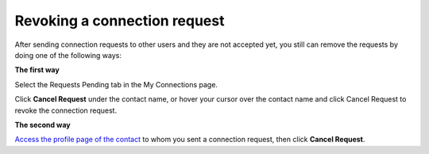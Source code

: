 .. _Revoke-Connection-Request:

Revoking a connection request
=============================

After sending connection requests to other users and they are not
accepted yet, you still can remove the requests by doing one of the
following ways:

**The first way**

Select the Requests Pending tab in the My Connections page.

Click **Cancel Request** under the contact name, or hover your cursor
over the contact name and click Cancel Request to revoke the connection
request.

**The second way**

`Access the profile page of the
contact <#PLFUserGuide.ManagingYourPersonalApplications.ManagingYourConnections.ViewingProfileOfOtherContacts>`__
to whom you sent a connection request, then click **Cancel Request**.
